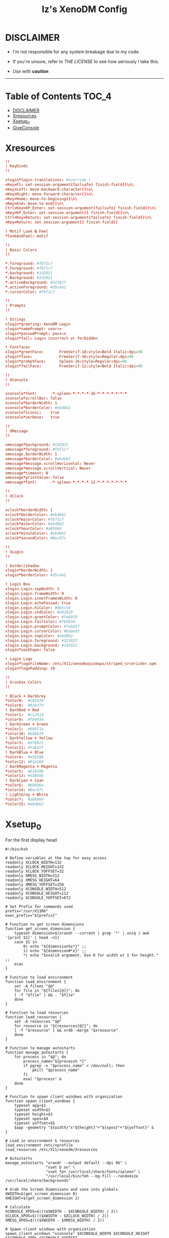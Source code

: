 #+TITLE: Iz's XenoDM Config
#+DESCRIPTION: Mainly for personal backups, but if you want 'em, use 'em.
#+KEYWORDS: org-mode, readme, OpenBSD, XenoDM, sh, ksh, xresources, izder
#+PROPERTY: header-args: :tangle ~/.dotfiles/XenoDM-Config :mkdirp t



#+BEGIN_HTML
<div align="left">
<img alt="GitHub Repo stars" src="https://img.shields.io/github/stars/izder456/XenoDM-Config?style=plastic">
<img alt="Lines of code" src="https://tokei.rs/b1/github/izder456/XenoDM-Config?category=code&style=plastic">
</div>
#+END_HTML

* DISCLAIMER

- I'm not responsible for any system breakage due to my code.

- If you're unsure, refer to [[LICENSE.txt][THE LICENSE]] to see how seriously I take this.

- /Use with *caution*/

-----

* Table of Contents :TOC_4:
- [[#disclaimer][DISCLAIMER]]
- [[#xresources][Xresources]]
- [[#xsetup_0][Xsetup_0]]
- [[#giveconsole][GiveConsole]]

* Xresources

#+BEGIN_SRC conf :tangle Xresources
!!
! Keybinds
!!

xlogin*login.translations: #override \
<Key>F1: set-session-argument(failsafe) finish-field()\n\
<Key>Left: move-backward-character()\n\
<Key>Right: move-forward-character()\n\
<Key>Home: move-to-begining()\n\
<Key>End: move-to-end()\n\
Ctrl<Key>KP_Enter: set-session-argument(failsafe) finish-field()\n\
<Key>KP_Enter: set-session-argument() finish-field()\n\
Ctrl<Key>Return: set-session-argument(failsafe) finish-field()\n\
<Key>Return: set-session-argument() finish-field()

! Motif Look & Feel
*lookAndFeel: motif

!!
! Basic Colors
!!

,*.foreground: #fbf1c7
,*.Foreground: #fbf1c7
,*.background: #1d2021
,*.Background: #1d2021
,*.activeBackground: #32302f
,*.activeForeground: #d5c4a1
,*.cursorColor: #fbf1c7

!!
! Prompts
!!

! Strings
xlogin*greeting: XenoDM Login
xlogin*namePrompt: user=>
xlogin*passwdPrompt: pass=>
xlogin*fail: Login incorrect or forbidden

! Fontfaces
xlogin*greetFace:       FreeSerif-18:style=Bold Italic:dpi=96
xlogin*face:            FreeSerif-16:style=Regular:dpi=96
xlogin*promptFace:      Spleen-16:style=Regular:dpi=96
xlogin*failFace:        FreeSerif-12:style=Bold Italic:dpi=96

!!
! XConsole
!!

xconsole*font:      -*-spleen-*-*-*-*-16-*-*-*-*-*-*-*
xconsole*scrollBar: false
xconsole*borderWidth: 1 
xconsole*borderColor: #ebdbb2
xconsole*iconic:    true
xconsole*verbose:   true

!!
! XMessage
!!

xmessage*background: #1d2021
xmessage*foreground: #fbf1c7
xmessage.borderWidth: 1
xmessage*borderColor: #ebdbb2
xmessage*message.scrollHorizontal: Never
xmessage*message.scrollVertical: Never
xmessage*timeout: 0
xmessage*printValue: false
xmessage*font:      -*-spleen-*-*-*-*-12-*-*-*-*-*-*-*

!!
! XClock
!!

xclock*borderWidth: 1 
xclock*borderColor: #ebdbb2
xclock*majorColor: #fbf1c7
xclock*minorColor: #ebdbb2
xclock*hourColor: #a89984
xclock*minuteColor: #ebdbb2
xclock*secondColor: #8ec07c

!!
! XLogin
!!

! border/shadow
xlogin*borderWidth: 1
xlogin*borderColor: #d5c4a1

! Login Box
xlogin.Login.sepWidth: 1
xlogin.Login.frameWidth: 0
xlogin.Login.innerFramesWidth: 0
xlogin.Login.echoPasswd: true
xlogin.Login.hiColor: #665c54
xlogin.Login.shdColor: #282828
xlogin.Login.greetColor: #fe8019
xlogin.Login.failColor: #fb4934
xlogin.Login.promptColor: #fabd2f
xlogin.Login.cursorColor: #bdae93
xlogin.Login.inpColor: #ebdbb2
xlogin.Login.foreground: #32302f
xlogin.Login.background: #1d2021
xlogin*useShape: false

! Login Logo
xlogin*logoFileName: /etc/X11/xenodm/pixmaps/striped_srcerizder.xpm
xlogin*logoPadding: 10

!!
! Gruvbox Colors
!!

! Black + DarkGrey
,*color0:  #282828
,*color8:  #928374
! DarkRed + Red
,*color1:  #cc241d
,*color9:  #fb4934
! DarkGreen + Green
,*color2:  #98971a
,*color10: #b8bb26
! DarkYellow + Yellow
,*color3:  #d79921
,*color11: #fabd2f
! DarkBlue + Blue
,*color4:  #458588
,*color12: #83a598
! DarkMagenta + Magenta
,*color5:  #b16286
,*color13: #d3869b
! DarkCyan + Cyan
,*color6:  #689d6a
,*color14: #8ec07c
! LightGrey + White
,*color7:  #a89984
,*color15: #ebdbb2
#+END_SRC

* Xsetup_0

For the first display head

#+BEGIN_SRC shell :tangle Xsetup_0
#!/bin/ksh

# Define variables at the top for easy access
readonly XCLOCK_WIDTH=132
readonly XCLOCK_HEIGHT=132
readonly XCLOCK_YOFFSET=32
readonly XMESG_WIDTH=312
readonly XMESG_HEIGHT=64
readonly XMESG_YOFFSET=256
readonly XCONSOLE_WIDTH=512
readonly XCONSOLE_HEIGHT=112
readonly XCONSOLE_YOFFSET=672

# Set Prefix for commands used
prefix="/usr/X11R6"
exec_prefix="${prefix}"

# Function to get screen dimensions
function get_screen_dimension {
    typeset dimension=$(xrandr --current | grep '*' | uniq | awk '{print $1}' | head -n1)
    case $1 in
        0) echo "${dimension%x*}" ;;
        1) echo "${dimension#*x}" ;;
        ,*) echo "Invalid argument. Use 0 for width or 1 for height." ;;
    esac
}

# Function to load environment
function load_environment {
    set -A filees "$@"
    for file in "${files[@]}"; do
	[ -f "$file" ] && . "$file"
    done
}

# Function to load resources
function load_resources {
    set -A resources "$@"
    for resource in "${resources[@]}"; do
	[ -f "$resource" ] && xrdb -merge "$xresource"
    done
}

# Function to manage autostarts
function manage_autostarts {
    for process in "$@"; do
        process_name="${process% *}"
        if pgrep -x "$process_name" > /dev/null; then
            pkill "$process_name"
        fi
        eval "$process" &
    done
}

# Function to spawn client windows with organization
function spawn_client_windows {
    typeset app=$1
    typeset width=$2
    typeset height=$3
    typeset xpos=$4
    typeset yoffset=$5
    $app -geometry "${width}"x"${height}"+"${xpos}"+"${yoffset}" &
}

# Load in environment & resources
load_environment /etc/xprofile
load_resources /etc/X11/xenodm/Xresources

# Autostarts
manage_autostarts "xrandr --output default --dpi 96" \
                  "xset b on" \
                  "xset fp+ /usr/local/share/fonts/spleen" \
                  "/usr/local/bin/feh --bg-fill --randomize /usr/local/share/backgrounds"

# Grab the Screen Dimensions and save into globals
XWIDTH=$(get_screen_dimension 0)
XHEIGHT=$(get_screen_dimension 1)

# Calculate
XCONSOLE_XPOS=$((($XWIDTH - $XCONSOLE_WIDTH) / 2))
XCLOCK_XPOS=$((($XWIDTH - $XCLOCK_WIDTH) / 2))
XMESG_XPOS=$((($XWIDTH - $XMESG_WIDTH) / 2))

# Spawn client windows with organization
spawn_client_windows "xconsole" $XCONSOLE_WIDTH $XCONSOLE_HEIGHT $XCONSOLE_XPOS $XCONSOLE_YOFFSET
spawn_client_windows "xclock -render -sharp -update 1" $XCLOCK_WIDTH $XCLOCK_HEIGHT $XCLOCK_XPOS $XCLOCK_YOFFSET

# Menu Event Loop
(
    while true; do
        xmessage "System Menu" \
                 -buttons "SLEEP[]":20,"RESTART[]":21,"SHUTDOWN[]":22,"SCROT[]":23 "" \
                 -geometry ${XMESG_WIDTH}x${XMESG_HEIGHT}+${XMESG_XPOS}-${XMESG_YOFFSET}
        typeset action=$?
        logger "Xmessage said: $action"

        case ${action} in
	    20) /usr/sbin/zzz ;;
	    21) xsetroot -cursor_name watch; /sbin/shutdown -r now ;;
	    22) xsetroot -cursor_name watch; /sbin/shutdown -p now ;;
	    23) /usr/local/bin/scrot \
		    -f -z -o -q 100 -Z 0 \
		    -F /tmp/xenodm.png; \
		logger "Took Screenshot at /tmp/xenodm.png" >/dev/console ;;
	    ,*) logger "XMessage said: WAITING" >/dev/console ;;
        esac

        if [ -z "$(pgrep -U root xconsole)" ]; then
            break;
        fi
    done
) &
#+END_SRC

* GiveConsole

#+BEGIN_SRC shell :tangle GiveConsole
#!/bin/ksh

# Set Prefix for commands used
prefix="/usr/X11R6"
exec_prefix="${prefix}"
prefix="/usr/X11R6"
exec_prefix="${prefix}"

# Kill XCLOCK, XMESSAGE, & XCONSOLE upon Session Load
pkill xclock
pkill xconsole
pkill xmessage

# Pass Ownership to the user
chown $USER:$GROUP /dev/console
if [ -c /dev/dri/card0 ]; then
    chown $USER:$GROUP /dev/dri/card0
fi
if [ -c /dev/dri/renderD128 ]; then
    chown $USER:$GROUP /dev/dri/renderD128
fi

# Register Session to the user
${exec_prefix}/bin/sessreg -a -l $DISPLAY -u none $USER
#+END_SRC
